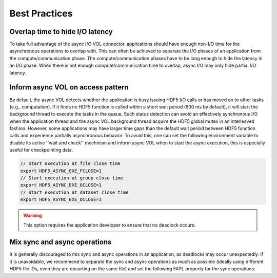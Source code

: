 Best Practices
==============

Overlap time to hide I/O latency
--------------------------------
To take full advantage of the async I/O VOL connector, applications should have enough non-I/O time for the asynchronous operations to overlap with. This can often be achieved to separate the I/O phases of an application from the compute/communication phase. The compute/communication phases have to be long enough to hide the latency in an I/O phase. When there is not enough compute/communication time to overlap, async I/O may only hide partial I/O latency. 

Inform async VOL on access pattern
----------------------------------

By default, the async VOL detects whether the application is busy issuing HDF5 I/O calls or has moved on to other tasks (e.g., computation). If it finds no HDF5 function is called within a short wait period (600 ms by default), it will start the background thread to execute the tasks in the queue. Such status detection can avoid an effectively synchronous I/O when the application thread and the async VOL background thread acquire the HDF5 global mutex in an interleaved fashion. However, some applications may have larger time gaps than the default wait period between HDF5 function calls and experience partially asynchronous behavior. To avoid this, one can set the following environment variable to disable its active ''wait and check'' mechnism and inform async VOL when to start the async execution, this is especially useful for checkpointing data.

.. code-block::

    // Start execution at file close time
    export HDF5_ASYNC_EXE_FCLOSE=1
    // Start execution at group close time
    export HDF5_ASYNC_EXE_GCLOSE=1
    // Start execution at dataset close time
    export HDF5_ASYNC_EXE_DCLOSE=1

.. warning::
    This option requires the application developer to ensure that no deadlock occurs.

Mix sync and async operations
-----------------------------
It is generally discouraged to mix sync and async operations in an application, as deadlocks may occur unexpectedly. If it is unavoidable, we recommend to separate the sync and async operations as much as possible (ideally using different HDF5 file IDs, even they are opearting on the same file) and set the following FAPL property for the sync operations:

.. code-block::
    fapl_sync = H5Pcreate(H5P_FILE_ACCESS);
    hbool_t is_disable = true;
    if (H5Pinsert2(fapl_sync,  "gov.lbl.async.disable.implicit", sizeof(hbool_t),
                   &is_disable, NULL, NULL, NULL, NULL, NULL, NULL) < 0) {
        fprintf(stderr, "Disable hdf5 async failed!\n");
    }
    fid_sync = H5Fcreate(fname, H5F_ACC_TRUNC, H5P_DEFAULT, fapl_sync);
    H5Pclose(fapl_sync)
    ...
